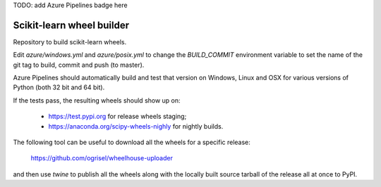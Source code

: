 TODO: add Azure Pipelines badge here

##########################
Scikit-learn wheel builder
##########################

Repository to build scikit-learn wheels.

Edit `azure/windows.yml` and `azure/posix.yml` to change the `BUILD_COMMIT`
environment variable to set the name of the git tag to build, commit and push
(to master).

Azure Pipelines should automatically build and test that version on Windows,
Linux and OSX for various versions of Python (both 32 bit and 64 bit).

If the tests pass, the resulting wheels should show up on:

  - https://test.pypi.org for release wheels staging;
  - https://anaconda.org/scipy-wheels-nighly for nightly builds.

The following tool can be useful to download all the wheels for a specific
release:

  https://github.com/ogrisel/wheelhouse-uploader

and then use `twine` to publish all the wheels along with the locally built
source tarball of the release all at once to PyPI.
